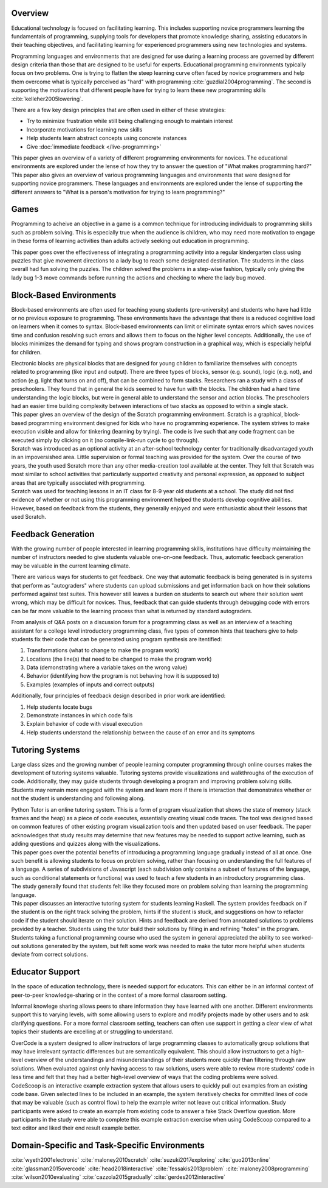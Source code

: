 .. :Authors: - Cyrus Omar, Hannah Potter

.. title:: Educational Technology

Overview
========

Educational technology is focused on facilitating learning. This includes supporting novice programmers learning the fundamentals
of programming, supplying tools for developers that promote knowledge sharing, assisting educators in their teaching objectives, and 
facilitating learning for experienced programmers using new technologies and systems. 

Programming languages and environments that are designed for use during a learning process are governed by different design criteria than those that are
designed to be useful for experts. Educational programming environments typically focus on two problems. One is trying to flatten the 
steep learning curve often faced by novice programmers and help them overcome what is typically perceived as "hard" with 
programming :cite:`guzdial2004programming`. The second is supporting the motivations that different 
people have for trying to learn these new programming skills :cite:`kelleher2005lowering`.

There are a few key design principles that are often used in either of these strategies: 

* Try to minimize frustration while still being challenging enough to maintain interest
* Incorporate motivations for learning new skills 
* Help students learn abstract concepts using concrete instances
* Give :doc:`immediate feedback </live-programming>`

.. container:: bib-item

  .. bibliography:: educational-technology.bib
    :filter: key == 'guzdial2004programming'

  This paper gives an overview of a variety of different programming environments for novices. The educational environments are explored
  under the lense of how they try to answer the question of "What makes programming hard?"

.. container:: bib-item

  .. bibliography:: educational-technology.bib
    :filter: key == 'kelleher2005lowering'

  This paper also gives an overview of various programming languages and environments that were designed for supporting novice programmers. 
  These languages and environments are explored under the lense of supporting the different answers to "What is a person's motivation for trying
  to learn programming?"

Games
=====

Programming to acheive an objective in a game is a common technique for introducing individuals to programming skills such
as problem solving. This is especially true when the audience is children, who may need more motivation to engage in these forms of learning activities than adults actively seeking
out education in programming.

.. container:: bib-item

  .. bibliography:: educational-technology.bib
    :filter: key == 'fessakis2013problem'

  This paper goes over the effectiveness of integrating a programming activity into a regular kindergarten class using puzzles
  that give movement directions to a lady bug to reach some designated destination. The students in the class overall had fun
  solving the puzzles. The children solved the problems in a step-wise fashion, typically only giving the lady bug 1-3 move 
  commands before running the actions and checking to where the lady bug moved.

.. todo:: 
    Add other game based programming environments

Block-Based Environments
========================

Block-based environments are often used for teaching young students (pre-university) and students who have had little or no previous exposure to programming.
These environments have the advantage that there is a reduced coginitive load on learners when it comes to syntax. Block-based environments can limit or eliminate syntax errors
which saves novices time and confusion resolving such errors and allows them to focus on the higher level concepts. Additionally, the use of blocks
minimizes the demand for typing and shows program construction in a graphical way, which is especially helpful for children.

.. container:: bib-item

  .. bibliography:: educational-technology.bib
    :filter: key == 'wyeth2001electronic'

  Electronic blocks are physical blocks that are designed for young children to familiarize themselves with concepts related to programming (like input and output).
  There are three types of blocks, sensor (e.g. sound), logic (e.g. not), and action (e.g. light that turns on and off), that can be combined to form stacks. Researchers ran a study with a class of preschoolers. They found that in general
  the kids seemed to have fun with the blocks. The children had a hard time understanding the logic blocks, but were in general able to understand
  the sensor and action blocks. The preschoolers had an easier time building complexity between interactions of two stacks as opposed to within a single stack.

.. container:: bib-item

  .. bibliography:: educational-technology.bib
    :filter: key == 'maloney2010scratch'

  This paper gives an overview of the design of the Scratch programming environment. Scratch is a graphical, block-based programming environment
  designed for kids who have no programming experience. The system strives to make execution visible and allow for tinkering (learning by trying). The
  code is live such that any code fragment can be executed simply by clicking on it (no compile-link-run cycle to go through).

.. container:: bib-item

  .. bibliography:: educational-technology2.bib
    :filter: key == 'maloney2008programming'

  Scratch was introduced as an optional activity at an after-school technology center for traditionally disadvantaged youth in 
  an impoversished area. Little supervision or formal teaching was provided for the system. Over the course of two years,
  the youth used Scratch more than any other media-creation tool available at the center. They felt that Scratch
  was most similar to school activities that particularly supported creativity and personal expression, as opposed 
  to subject areas that are typically associated with programming.

.. container:: bib-item

  .. bibliography:: educational-technology2.bib
    :filter: key == 'wilson2010evaluating'

  Scratch was used for teaching lessons in an IT class for 8-9 year old students at a school. The study
  did not find evidence of whether or not using this programming environment helped the students develop cognitive abilities. 
  However, based on feedback from the students, they generally enjoyed and were enthusiastic about their lessons 
  that used Scratch. 

Feedback Generation
===================

With the growing number of people interested in learning programming skills, institutions have difficulty maintaining the number of instructors
needed to give students valuable one-on-one feedback. Thus, automatic feedback generation may be valuable in the current learning climate.

There are various ways for students to get feedback. One way that automatic feedback is being generated is in systems that perform as "autograders" where
students can upload submissions and get information back on how their solutions performed against test suites. This however still leaves a burden
on students to search out where their solution went wrong, which may be difficult for novices. Thus, feedback that can guide students through
debugging code with errors can be far more valuable to the learning process than what is returned by standard autograders.

.. container:: bib-item

  .. bibliography:: educational-technology.bib
    :filter: key == 'suzuki2017exploring'

  From analysis of Q&A posts on a discussion forum for a programming class as well as an interview of a teaching assistant
  for a college level introductory programming class, five types of common hints that teachers give to help students fix their 
  code that can be generated using program synthesis are itentified: 
  
  1) Transformations (what to change to make the program work)
  2) Locations (the line(s) that need to be changed to make the program work)
  3) Data (demonstrating where a variable takes on the wrong value)
  4) Behavior (identifying how the program is not behaving how it is supposed to)
  5) Examples (examples of inputs and correct outputs)
  
  Additionally, four principles of feedback design described in prior work are identified: 
  
  1) Help students locate bugs
  2) Demonstrate instances in which code fails
  3) Explain behavior of code with visual execution
  4) Help students understand the relationship between the cause of an error and its symptoms

Tutoring Systems
================

Large class sizes and the growing number of people learning computer programming through online courses makes the 
development of tutoring systems valuable. Tutoring systems provide visualizations and walkthroughs of the execution
of code. Additionally, they may guide students through developing a program and improving problem solving skills. Students may remain more engaged with the system
and learn more if there is interaction that demonstrates whether or not the student is understanding and following along.

.. container:: bib-item

  .. bibliography:: educational-technology.bib
    :filter: key == 'guo2013online'

  Python Tutor is an online tutoring system. This is a form of program visualization that shows the state of memory (stack frames and the heap)
  as a piece of code executes, essentially creating visual code traces. The tool was designed based on common features of other existing program visualization
  tools and then updated based on user feedback. The paper acknowledges that study results may determine
  that new features may be needed to support active learning, such as adding questions and quizzes along with the visualizations.

.. container:: bib-item

  .. bibliography:: educational-technology2.bib
    :filter: key == 'cazzola2015gradually'

  This paper goes over the potential benefits of introducing a programming language gradually instead of all at once.
  One such benefit is allowing students to focus on problem solving, rather than focusing on understanding
  the full features of a language. A series of subdivisions of Javascript (each subdivision only
  contains a subset of features of the language, such as conditional statements or functions) 
  was used to teach a few students in an introductory programming class. The study generally found 
  that students felt like they focused more on problem solving than learning the programming language.

.. container:: bib-item

  .. bibliography:: educational-technology2.bib
    :filter: key == 'gerdes2012interactive'

  This paper discusses an interactive tutoring system for students learning Haskell. The system provides
  feedback on if the student is on the right track solving the problem, hints if the student is stuck,
  and suggestions on how to refactor code if the student should iterate on their solution. Hints and 
  feedback are derived from annotated solutions to problems provided by a teacher. Students using
  the tutor build their solutions by filling in and refining "holes" in the program. Students taking a functional
  programming course who used the system in general appreciated the ability to see worked-out solutions
  generated by the system, but felt some work was needed to make the tutor more helpful when students
  deviate from correct solutions.

Educator Support
================

In the space of education technology, there is needed support for educators. This can either be in an informal context of peer-to-peer knowledge-sharing
or in the context of a more formal classroom setting. 

Informal knowlege sharing allows peers to share information they have learned with one another. Different environments support this to 
varying levels, with some allowing users to explore and modify projects made by other users and to ask clarifying questions.
For a more formal classroom setting, teachers can often use support in getting a clear view of what topics
their students are excelling at or struggling to understand.

.. container:: bib-item

  .. bibliography:: educational-technology.bib
    :filter: key == 'glassman2015overcode'

  OverCode is a system designed to allow instructors of large programming classes to automatically group solutions that may have 
  irrelevant syntactic differences but are semantically equivalent. This should allow instructors to get a high-level overview of
  the understandings and misunderstandings of their students more quickly than filtering through raw solutions. When evaluated against
  only having access to raw solutions, users were able to review more students' code in less time and felt that they had a better high-level
  overview of ways that the coding problems were solved. 

.. container:: bib-item

  .. bibliography:: educational-technology.bib
    :filter: key == 'head2018interactive'

  CodeScoop is an interactive example extraction system that allows users to quickly pull out examples from an existing code
  base. Given selected lines to be included in an example, the system iteratively checks for ommitted
  lines of code that may be valuable (such as control flow) to help the example writer not leave out critical information. 
  Study participants were asked to create an example from existing code to answer a fake Stack Overflow question. More participants
  in the study were able to complete this example extraction exercise when using CodeScoop compared to a text editor and liked their end result
  example better.

Domain-Specific and Task-Specific Environments
==============================================

.. todo::
    Add information about environments/languages targeting users who have very specific goals for learning to program (don't need general knowledge)

.. container:: hidden

  :cite:`wyeth2001electronic`
  :cite:`maloney2010scratch`
  :cite:`suzuki2017exploring`
  :cite:`guo2013online`
  :cite:`glassman2015overcode`
  :cite:`head2018interactive`
  :cite:`fessakis2013problem`
  :cite:`maloney2008programming`
  :cite:`wilson2010evaluating`
  :cite:`cazzola2015gradually`
  :cite:`gerdes2012interactive`